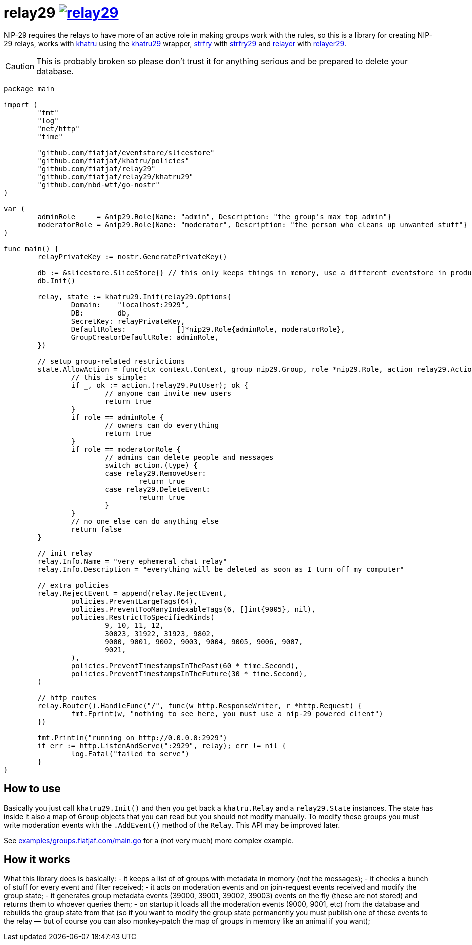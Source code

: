 = relay29 image:https://pkg.go.dev/badge/github.com/fiatjaf/relay29.svg[link=https://pkg.go.dev/github.com/fiatjaf/relay29]

NIP-29 requires the relays to have more of an active role in making groups work with the rules, so this is a library for creating NIP-29 relays, works with https://github.com/fiatjaf/khatru[khatru] using the https://pkg.go.dev/github.com/fiatjaf/relay29/khatru29[khatru29] wrapper, https://github.com/hoytech/strfry[strfry] with link:strfry29[strfry29] and https://github.com/fiatjaf/relayer[relayer] with link:relayer29[relayer29].

CAUTION: This is probably broken so please don't trust it for anything serious and be prepared to delete your database.

[source,go]
----
package main

import (
	"fmt"
	"log"
	"net/http"
	"time"

	"github.com/fiatjaf/eventstore/slicestore"
	"github.com/fiatjaf/khatru/policies"
	"github.com/fiatjaf/relay29"
	"github.com/fiatjaf/relay29/khatru29"
	"github.com/nbd-wtf/go-nostr"
)

var (
	adminRole     = &nip29.Role{Name: "admin", Description: "the group's max top admin"}
	moderatorRole = &nip29.Role{Name: "moderator", Description: "the person who cleans up unwanted stuff"}
)

func main() {
	relayPrivateKey := nostr.GeneratePrivateKey()

	db := &slicestore.SliceStore{} // this only keeps things in memory, use a different eventstore in production
	db.Init()

	relay, state := khatru29.Init(relay29.Options{
		Domain:    "localhost:2929",
		DB:        db,
		SecretKey: relayPrivateKey,
		DefaultRoles:            []*nip29.Role{adminRole, moderatorRole},
		GroupCreatorDefaultRole: adminRole,
	})

	// setup group-related restrictions
	state.AllowAction = func(ctx context.Context, group nip29.Group, role *nip29.Role, action relay29.Action) bool {
		// this is simple:
		if _, ok := action.(relay29.PutUser); ok {
			// anyone can invite new users
			return true
		}
		if role == adminRole {
			// owners can do everything
			return true
		}
		if role == moderatorRole {
			// admins can delete people and messages
			switch action.(type) {
			case relay29.RemoveUser:
				return true
			case relay29.DeleteEvent:
				return true
			}
		}
		// no one else can do anything else
		return false
	}

	// init relay
	relay.Info.Name = "very ephemeral chat relay"
	relay.Info.Description = "everything will be deleted as soon as I turn off my computer"

	// extra policies
	relay.RejectEvent = append(relay.RejectEvent,
		policies.PreventLargeTags(64),
		policies.PreventTooManyIndexableTags(6, []int{9005}, nil),
		policies.RestrictToSpecifiedKinds(
			9, 10, 11, 12,
			30023, 31922, 31923, 9802,
			9000, 9001, 9002, 9003, 9004, 9005, 9006, 9007,
			9021,
		),
		policies.PreventTimestampsInThePast(60 * time.Second),
		policies.PreventTimestampsInTheFuture(30 * time.Second),
	)

	// http routes
	relay.Router().HandleFunc("/", func(w http.ResponseWriter, r *http.Request) {
		fmt.Fprint(w, "nothing to see here, you must use a nip-29 powered client")
	})

	fmt.Println("running on http://0.0.0.0:2929")
	if err := http.ListenAndServe(":2929", relay); err != nil {
		log.Fatal("failed to serve")
	}
}
----

== How to use

Basically you just call `khatru29.Init()` and then you get back a `khatru.Relay` and a `relay29.State` instances. The state has inside it also a map of `Group` objects that you can read but you should not modify manually. To modify these groups you must write moderation events with the `.AddEvent()` method of the `Relay`. This API may be improved later.

See link:examples/groups.fiatjaf.com/main.go[] for a (not very much) more complex example.

== How it works

What this library does is basically:
- it keeps a list of of groups with metadata in memory (not the messages);
- it checks a bunch of stuff for every event and filter received;
- it acts on moderation events and on join-request events received and modify the group state;
- it generates group metadata events (39000, 39001, 39002, 39003) events on the fly (these are not stored) and returns them to whoever queries them;
- on startup it loads all the moderation events (9000, 9001, etc) from the database and rebuilds the group state from that (so if you want to modify the group state permanently you must publish one of these events to the relay — but of course you can also monkey-patch the map of groups in memory like an animal if you want);
